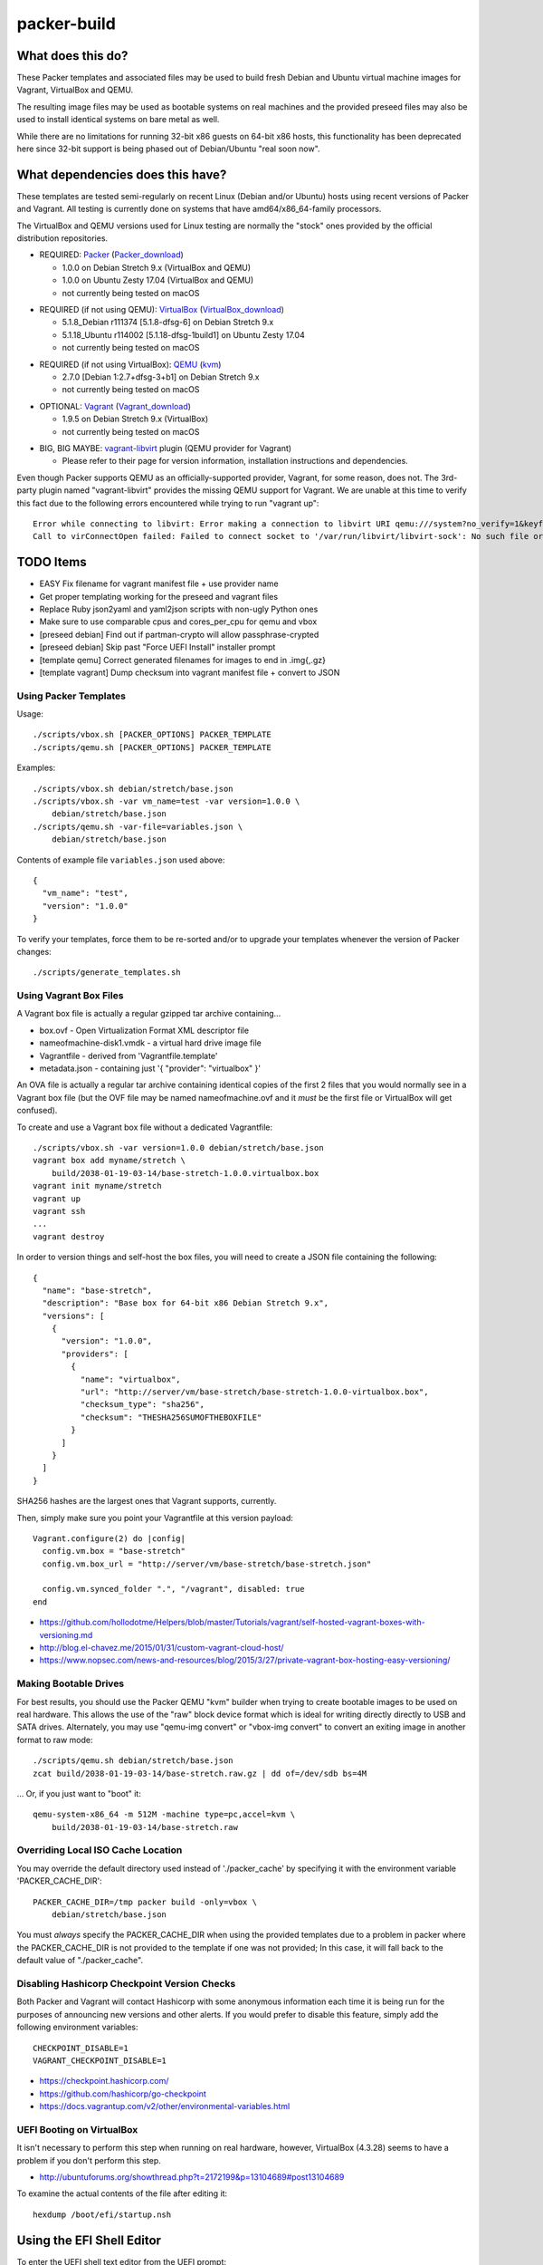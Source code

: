 packer-build
============


What does this do?
~~~~~~~~~~~~~~~~~~

These Packer templates and associated files may be used to build fresh Debian
and Ubuntu virtual machine images for Vagrant, VirtualBox and QEMU.

The resulting image files may be used as bootable systems on real machines and
the provided preseed files may also be used to install identical systems on
bare metal as well.

While there are no limitations for running 32-bit x86 guests on 64-bit x86
hosts, this functionality has been deprecated here since 32-bit support is
being phased out of Debian/Ubuntu "real soon now".


What dependencies does this have?
~~~~~~~~~~~~~~~~~~~~~~~~~~~~~~~~~

These templates are tested semi-regularly on recent Linux (Debian and/or
Ubuntu) hosts using recent versions of Packer and Vagrant.  All testing is
currently done on systems that have amd64/x86_64-family processors.

The VirtualBox and QEMU versions used for Linux testing are normally the
"stock" ones provided by the official distribution repositories.

* REQUIRED:  Packer_ (Packer_download_)

  - 1.0.0 on Debian Stretch 9.x (VirtualBox and QEMU)
  - 1.0.0 on Ubuntu Zesty 17.04 (VirtualBox and QEMU)
  - not currently being tested on macOS

.. _Packer: https://packer.io
.. _Packer_download: https://releases.hashicorp.com/packer

* REQUIRED (if not using QEMU):  VirtualBox_ (VirtualBox_download_)

  - 5.1.8_Debian r111374 [5.1.8-dfsg-6] on Debian Stretch 9.x
  - 5.1.18_Ubuntu r114002 [5.1.18-dfsg-1build1] on Ubuntu Zesty 17.04
  - not currently being tested on macOS

.. _VirtualBox: https://virtualbox.org
.. _VirtualBox_download: http://download.virtualbox.org/virtualbox

* REQUIRED (if not using VirtualBox):  QEMU_ (kvm_)

  - 2.7.0 [Debian 1:2.7+dfsg-3+b1] on Debian Stretch 9.x
  - not currently being tested on macOS

.. _QEMU: http://qemu.org
.. _kvm: http://linux-kvm.org

* OPTIONAL:  Vagrant_ (Vagrant_download_)

  - 1.9.5 on Debian Stretch 9.x (VirtualBox)
  - not currently being tested on macOS

.. _Vagrant: https://vagrantup.com
.. _Vagrant_download: https://releases.hashicorp.com/vagrant

* BIG, BIG MAYBE:  vagrant-libvirt_ plugin (QEMU provider for Vagrant)

  - Please refer to their page for version information, installation
    instructions and dependencies.

.. _vagrant-libvirt: https://github.com/vagrant-libvirt/vagrant-libvirt

Even though Packer supports QEMU as an officially-supported provider, Vagrant,
for some reason, does not.  The 3rd-party plugin named "vagrant-libvirt"
provides the missing QEMU support for Vagrant.  We are unable at this time to
verify this fact due to the following errors encountered while trying to run
"vagrant up"::

    Error while connecting to libvirt: Error making a connection to libvirt URI qemu:///system?no_verify=1&keyfile=/home/whoa/.ssh/id_rsa:
    Call to virConnectOpen failed: Failed to connect socket to '/var/run/libvirt/libvirt-sock': No such file or directory


TODO Items
~~~~~~~~~~

* EASY Fix filename for vagrant manifest file + use provider name
* Get proper templating working for the preseed and vagrant files
* Replace Ruby json2yaml and yaml2json scripts with non-ugly Python ones
* Make sure to use comparable cpus and cores_per_cpu for qemu and vbox
* [preseed debian] Find out if partman-crypto will allow passphrase-crypted
* [preseed debian] Skip past "Force UEFI Install" installer prompt
* [template qemu] Correct generated filenames for images to end in .img{,.gz}
* [template vagrant] Dump checksum into vagrant manifest file + convert to JSON


Using Packer Templates
----------------------

Usage::

    ./scripts/vbox.sh [PACKER_OPTIONS] PACKER_TEMPLATE
    ./scripts/qemu.sh [PACKER_OPTIONS] PACKER_TEMPLATE

Examples::

    ./scripts/vbox.sh debian/stretch/base.json
    ./scripts/vbox.sh -var vm_name=test -var version=1.0.0 \
        debian/stretch/base.json
    ./scripts/qemu.sh -var-file=variables.json \
        debian/stretch/base.json

Contents of example file ``variables.json`` used above::

    {
      "vm_name": "test",
      "version": "1.0.0"
    }

To verify your templates, force them to be re-sorted and/or to upgrade your
templates whenever the version of Packer changes::

    ./scripts/generate_templates.sh


Using Vagrant Box Files
-----------------------

A Vagrant box file is actually a regular gzipped tar archive containing...

* box.ovf - Open Virtualization Format XML descriptor file
* nameofmachine-disk1.vmdk - a virtual hard drive image file
* Vagrantfile - derived from 'Vagrantfile.template'
* metadata.json - containing just '{ "provider": "virtualbox" }'

An OVA file is actually a regular tar archive containing identical copies of
the first 2 files that you would normally see in a Vagrant box file (but the
OVF file may be named nameofmachine.ovf and it *must* be the first file or
VirtualBox will get confused).

To create and use a Vagrant box file without a dedicated Vagrantfile::

    ./scripts/vbox.sh -var version=1.0.0 debian/stretch/base.json
    vagrant box add myname/stretch \
        build/2038-01-19-03-14/base-stretch-1.0.0.virtualbox.box
    vagrant init myname/stretch
    vagrant up
    vagrant ssh
    ...
    vagrant destroy

In order to version things and self-host the box files, you will need to create
a JSON file containing the following::

    {
      "name": "base-stretch",
      "description": "Base box for 64-bit x86 Debian Stretch 9.x",
      "versions": [
        {
          "version": "1.0.0",
          "providers": [
            {
              "name": "virtualbox",
              "url": "http://server/vm/base-stretch/base-stretch-1.0.0-virtualbox.box",
              "checksum_type": "sha256",
              "checksum": "THESHA256SUMOFTHEBOXFILE"
            }
          ]
        }
      ]
    }

SHA256 hashes are the largest ones that Vagrant supports, currently.

Then, simply make sure you point your Vagrantfile at this version payload::

    Vagrant.configure(2) do |config|
      config.vm.box = "base-stretch"
      config.vm.box_url = "http://server/vm/base-stretch/base-stretch.json"

      config.vm.synced_folder ".", "/vagrant", disabled: true
    end

* https://github.com/hollodotme/Helpers/blob/master/Tutorials/vagrant/self-hosted-vagrant-boxes-with-versioning.md
* http://blog.el-chavez.me/2015/01/31/custom-vagrant-cloud-host/
* https://www.nopsec.com/news-and-resources/blog/2015/3/27/private-vagrant-box-hosting-easy-versioning/


Making Bootable Drives
----------------------

For best results, you should use the Packer QEMU "kvm" builder when trying to
create bootable images to be used on real hardware.  This allows the use of the
"raw" block device format which is ideal for writing directly directly to USB
and SATA drives.  Alternately, you may use "qemu-img convert" or "vbox-img
convert" to convert an exiting image in another format to raw mode::

    ./scripts/qemu.sh debian/stretch/base.json
    zcat build/2038-01-19-03-14/base-stretch.raw.gz | dd of=/dev/sdb bs=4M

... Or, if you just want to "boot" it::

    qemu-system-x86_64 -m 512M -machine type=pc,accel=kvm \
        build/2038-01-19-03-14/base-stretch.raw


Overriding Local ISO Cache Location
-----------------------------------

You may override the default directory used instead of './packer_cache' by
specifying it with the environment variable 'PACKER_CACHE_DIR'::

    PACKER_CACHE_DIR=/tmp packer build -only=vbox \
        debian/stretch/base.json

You must *always* specify the PACKER_CACHE_DIR when using the provided
templates due to a problem in packer where the PACKER_CACHE_DIR is not provided
to the template if one was not provided;  In this case, it will fall back to
the default value of "./packer_cache".


Disabling Hashicorp Checkpoint Version Checks
---------------------------------------------

Both Packer and Vagrant will contact Hashicorp with some anonymous information
each time it is being run for the purposes of announcing new versions and other
alerts.  If you would prefer to disable this feature, simply add the following
environment variables::

    CHECKPOINT_DISABLE=1
    VAGRANT_CHECKPOINT_DISABLE=1

* https://checkpoint.hashicorp.com/
* https://github.com/hashicorp/go-checkpoint
* https://docs.vagrantup.com/v2/other/environmental-variables.html


UEFI Booting on VirtualBox
--------------------------

It isn't necessary to perform this step when running on real hardware, however,
VirtualBox (4.3.28) seems to have a problem if you don't perform this step.

* http://ubuntuforums.org/showthread.php?t=2172199&p=13104689#post13104689

To examine the actual contents of the file after editing it::

    hexdump /boot/efi/startup.nsh


Using the EFI Shell Editor
~~~~~~~~~~~~~~~~~~~~~~~~~~

To enter the UEFI shell text editor from the UEFI prompt::

    edit startup.nsh

Type in the stuff to add to the file (the path to the UEFI blob)::

    FS0:\EFI\debian\grubx64.efi

To exit the UEFI shell text editor::

    ^S
    ^Q

Hex Result::

    0000000 feff 0046 0053 0030 003a 005c 0045 0046
    0000010 0049 005c 0064 0065 0062 0069 0061 006e
    0000020 005c 0067 0072 0075 0062 0078 0036 0034
    0000030 002e 0065 0066 0069
    0000038


Using Any Old 'nix' Text Editor
~~~~~~~~~~~~~~~~~~~~~~~~~~~~~~~

To populate the file in a similar manner to the UEFI Shell method above::

    echo 'FS0:\EFI\debian\grubx64.efi' > /boot/efi/startup.nsh

Hex Result::

    0000000 5346 3a30 455c 4946 645c 6265 6169 5c6e
    0000010 7267 6275 3678 2e34 6665 0a69
    000001c


Serving Local Files via HTTP
----------------------------

::

    ./scripts/sow.py


Caching Debian/Ubuntu Packages
------------------------------

If you wish to speed up fetching lots of Debian and/or Ubuntu packages, you
should probably install "apt-cacher-ng" on a machine and then add the following
to each machine that should use the new cache::

    echo "Acquire::http::Proxy 'http://localhost:3142';" >>\
        /etc/apt/apt.conf.d/99apt-cacher-ng

You must re-run "apt-cache update" each time you add or remove a proxy.  If you
populate the "d-i http/proxy string" value in your preseed file, all this stuff
will have been done for you already.


Preseed Documentation
---------------------

* https://www.debian.org/releases/stable/amd64/
* https://help.ubuntu.com/lts/installation-guide/amd64/index.html


Other
-----

* http://www.preining.info/blog/2014/05/usb-stick-tails-systemrescuecd/

* https://5pi.de/2015/03/13/building-aws-amis-from-scratch/
* http://www.scalehorizontally.com/2013/02/24/introduction-to-cloud-init/
* https://julien.danjou.info/blog/2013/cloud-init-utils-debian
* http://thornelabs.net/2014/04/07/create-a-kvm-based-debian-7-openstack-cloud-image.html

* http://blog.codeship.com/packer-ansible/
* https://servercheck.in/blog/server-vm-images-ansible-and-packer

* http://ariya.ofilabs.com/2013/11/using-packer-to-create-vagrant-boxes.html
* http://blog.codeship.io/2013/11/07/building-vagrant-machines-with-packer.html
* https://groups.google.com/forum/#!msg/packer-tool/4lB4OqhILF8/NPoMYeew0sEJ
* http://pretengineer.com/post/packer-vagrant-infra/
* http://stackoverflow.com/questions/13065576/override-vagrant-configuration-settings-locally-per-dev

* https://djaodjin.com/blog/deploying-on-ec2-with-ansible.blog.html

* https://github.com/jpadilla/juicebox
* https://github.com/boxcutter/ubuntu
* https://github.com/katzj/ami-creator


Why did you use the Ubuntu Server installer to create desktop systems?
----------------------------------------------------------------------

* http://askubuntu.com/questions/467804/preseeding-does-not-work-properly-in-ubuntu-14-04
* https://wiki.ubuntu.com/UbiquityAutomation


Offical ISO Files
-----------------

Debian_
~~~~~~

.. _Debian: https://www.debian.org

* Testing;  http://cdimage.debian.org/cdimage/weekly-builds/amd64/iso-cd/
* Stable;  http://cdimage.debian.org/cdimage/release/current/amd64/iso-cd/
* Oldstable;  http://cdimage.debian.org/cdimage/archive/latest-oldstable/amd64/iso-cd/

Ubuntu_
~~~~~~

.. _Ubuntu: http://ubuntu.com

* Netboot;  http://cdimage.ubuntu.com/netboot/
* Released;  http://releases.ubuntu.com
* Pending;  http://cdimage.ubuntu.com/ubuntu-server/daily/current/


Distro Release Names
--------------------

Debian_releases_
~~~~~~~~~~~~~~~

.. _Debian_releases: https://en.wikipedia.org/wiki/List_of_Debian_releases#Release_table

* Bullseye (11.x);  released on 20??-??-??, supported until 20??-??-??
* Buster (10.x);  released on 20??-??-??, supported until 20??-??-??
* Stretch (9.x);  released on 20??-??-??, supported until 20??-??-??
* Jessie (8.x);  released on 2015-04-26, supported until 2020-0[45]-??
* Wheezy (7.x);  released on 2013-05-04, supported until 2018-05-??

Ubuntu_releases_
~~~~~~~~~~~~~~~

.. _Ubuntu_releases: https://en.wikipedia.org/wiki/List_of_Ubuntu_releases#Table_of_versions

* ? ? (18.04.x LTS);  released on 2018-04-??, supported until 2023-04-??
* Artful Aardvark (17.10);  released on 2017-10-19, supported until 2018-07-??
* Zesty Zapus (17.04);  released on 2017-04-13, supported until 2018-01-??
* Xenial Xerus (16.04.x LTS);  released on 2016-04-21, supported until 2021-04-??
* Trusty Tahr (14.04.x LTS);  released on 2014-04-17, supported until 2019-04-??
